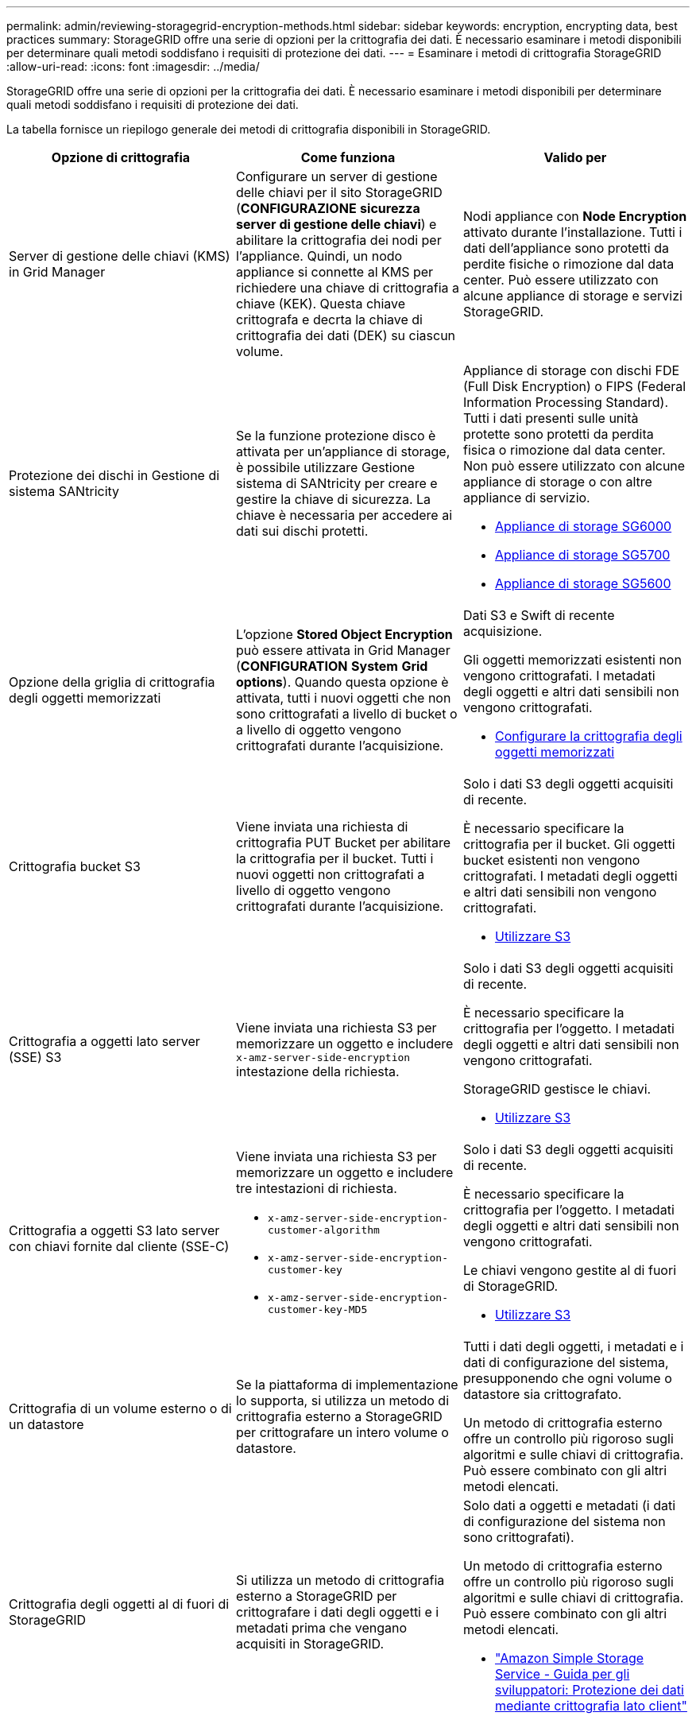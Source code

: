 ---
permalink: admin/reviewing-storagegrid-encryption-methods.html 
sidebar: sidebar 
keywords: encryption, encrypting data, best practices 
summary: StorageGRID offre una serie di opzioni per la crittografia dei dati. È necessario esaminare i metodi disponibili per determinare quali metodi soddisfano i requisiti di protezione dei dati. 
---
= Esaminare i metodi di crittografia StorageGRID
:allow-uri-read: 
:icons: font
:imagesdir: ../media/


[role="lead"]
StorageGRID offre una serie di opzioni per la crittografia dei dati. È necessario esaminare i metodi disponibili per determinare quali metodi soddisfano i requisiti di protezione dei dati.

La tabella fornisce un riepilogo generale dei metodi di crittografia disponibili in StorageGRID.

[cols="1a,1a,1a"]
|===
| Opzione di crittografia | Come funziona | Valido per 


 a| 
Server di gestione delle chiavi (KMS) in Grid Manager
 a| 
Configurare un server di gestione delle chiavi per il sito StorageGRID (*CONFIGURAZIONE* *sicurezza* *server di gestione delle chiavi*) e abilitare la crittografia dei nodi per l'appliance. Quindi, un nodo appliance si connette al KMS per richiedere una chiave di crittografia a chiave (KEK). Questa chiave crittografa e decrta la chiave di crittografia dei dati (DEK) su ciascun volume.
 a| 
Nodi appliance con *Node Encryption* attivato durante l'installazione. Tutti i dati dell'appliance sono protetti da perdite fisiche o rimozione dal data center. Può essere utilizzato con alcune appliance di storage e servizi StorageGRID.



 a| 
Protezione dei dischi in Gestione di sistema SANtricity
 a| 
Se la funzione protezione disco è attivata per un'appliance di storage, è possibile utilizzare Gestione sistema di SANtricity per creare e gestire la chiave di sicurezza. La chiave è necessaria per accedere ai dati sui dischi protetti.
 a| 
Appliance di storage con dischi FDE (Full Disk Encryption) o FIPS (Federal Information Processing Standard). Tutti i dati presenti sulle unità protette sono protetti da perdita fisica o rimozione dal data center. Non può essere utilizzato con alcune appliance di storage o con altre appliance di servizio.

* xref:../sg6000/index.adoc[Appliance di storage SG6000]
* xref:../sg5700/index.adoc[Appliance di storage SG5700]
* xref:../sg5600/index.adoc[Appliance di storage SG5600]




 a| 
Opzione della griglia di crittografia degli oggetti memorizzati
 a| 
L'opzione *Stored Object Encryption* può essere attivata in Grid Manager (*CONFIGURATION* *System* *Grid options*). Quando questa opzione è attivata, tutti i nuovi oggetti che non sono crittografati a livello di bucket o a livello di oggetto vengono crittografati durante l'acquisizione.
 a| 
Dati S3 e Swift di recente acquisizione.

Gli oggetti memorizzati esistenti non vengono crittografati. I metadati degli oggetti e altri dati sensibili non vengono crittografati.

* xref:configuring-stored-object-encryption.adoc[Configurare la crittografia degli oggetti memorizzati]




 a| 
Crittografia bucket S3
 a| 
Viene inviata una richiesta di crittografia PUT Bucket per abilitare la crittografia per il bucket. Tutti i nuovi oggetti non crittografati a livello di oggetto vengono crittografati durante l'acquisizione.
 a| 
Solo i dati S3 degli oggetti acquisiti di recente.

È necessario specificare la crittografia per il bucket. Gli oggetti bucket esistenti non vengono crittografati. I metadati degli oggetti e altri dati sensibili non vengono crittografati.

* xref:../s3/index.adoc[Utilizzare S3]




 a| 
Crittografia a oggetti lato server (SSE) S3
 a| 
Viene inviata una richiesta S3 per memorizzare un oggetto e includere `x-amz-server-side-encryption` intestazione della richiesta.
 a| 
Solo i dati S3 degli oggetti acquisiti di recente.

È necessario specificare la crittografia per l'oggetto. I metadati degli oggetti e altri dati sensibili non vengono crittografati.

StorageGRID gestisce le chiavi.

* xref:../s3/index.adoc[Utilizzare S3]




 a| 
Crittografia a oggetti S3 lato server con chiavi fornite dal cliente (SSE-C)
 a| 
Viene inviata una richiesta S3 per memorizzare un oggetto e includere tre intestazioni di richiesta.

* `x-amz-server-side-encryption-customer-algorithm`
* `x-amz-server-side-encryption-customer-key`
* `x-amz-server-side-encryption-customer-key-MD5`

 a| 
Solo i dati S3 degli oggetti acquisiti di recente.

È necessario specificare la crittografia per l'oggetto. I metadati degli oggetti e altri dati sensibili non vengono crittografati.

Le chiavi vengono gestite al di fuori di StorageGRID.

* xref:../s3/index.adoc[Utilizzare S3]




 a| 
Crittografia di un volume esterno o di un datastore
 a| 
Se la piattaforma di implementazione lo supporta, si utilizza un metodo di crittografia esterno a StorageGRID per crittografare un intero volume o datastore.
 a| 
Tutti i dati degli oggetti, i metadati e i dati di configurazione del sistema, presupponendo che ogni volume o datastore sia crittografato.

Un metodo di crittografia esterno offre un controllo più rigoroso sugli algoritmi e sulle chiavi di crittografia. Può essere combinato con gli altri metodi elencati.



 a| 
Crittografia degli oggetti al di fuori di StorageGRID
 a| 
Si utilizza un metodo di crittografia esterno a StorageGRID per crittografare i dati degli oggetti e i metadati prima che vengano acquisiti in StorageGRID.
 a| 
Solo dati a oggetti e metadati (i dati di configurazione del sistema non sono crittografati).

Un metodo di crittografia esterno offre un controllo più rigoroso sugli algoritmi e sulle chiavi di crittografia. Può essere combinato con gli altri metodi elencati.

* https://docs.aws.amazon.com/AmazonS3/latest/dev/UsingClientSideEncryption.html["Amazon Simple Storage Service - Guida per gli sviluppatori: Protezione dei dati mediante crittografia lato client"^]


|===


== Utilizzare più metodi di crittografia

A seconda dei requisiti, è possibile utilizzare più metodi di crittografia alla volta. Ad esempio:

* È possibile utilizzare un KMS per proteggere i nodi dell'appliance e la funzione di sicurezza del disco di Gestione di sistema di SANtricity per "crittografare `din doppio`" i dati sulle unità con crittografia automatica delle stesse appliance.
* È possibile utilizzare un KMS per proteggere i dati sui nodi dell'appliance e l'opzione griglia crittografia oggetti memorizzati per crittografare tutti gli oggetti quando vengono acquisiti.


Se solo una piccola parte degli oggetti richiede la crittografia, prendere in considerazione il controllo della crittografia a livello di bucket o di singolo oggetto. L'abilitazione di più livelli di crittografia comporta un costo aggiuntivo per le performance.
